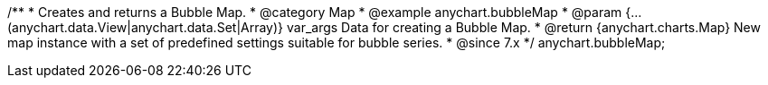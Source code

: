 /**
 * Creates and returns a Bubble Map.
 * @category Map
 * @example anychart.bubbleMap
 * @param {...(anychart.data.View|anychart.data.Set|Array)} var_args Data for creating a Bubble Map.
 * @return {anychart.charts.Map} New map instance with a set of predefined settings suitable for bubble series.
 * @since 7.x
 */
anychart.bubbleMap;


